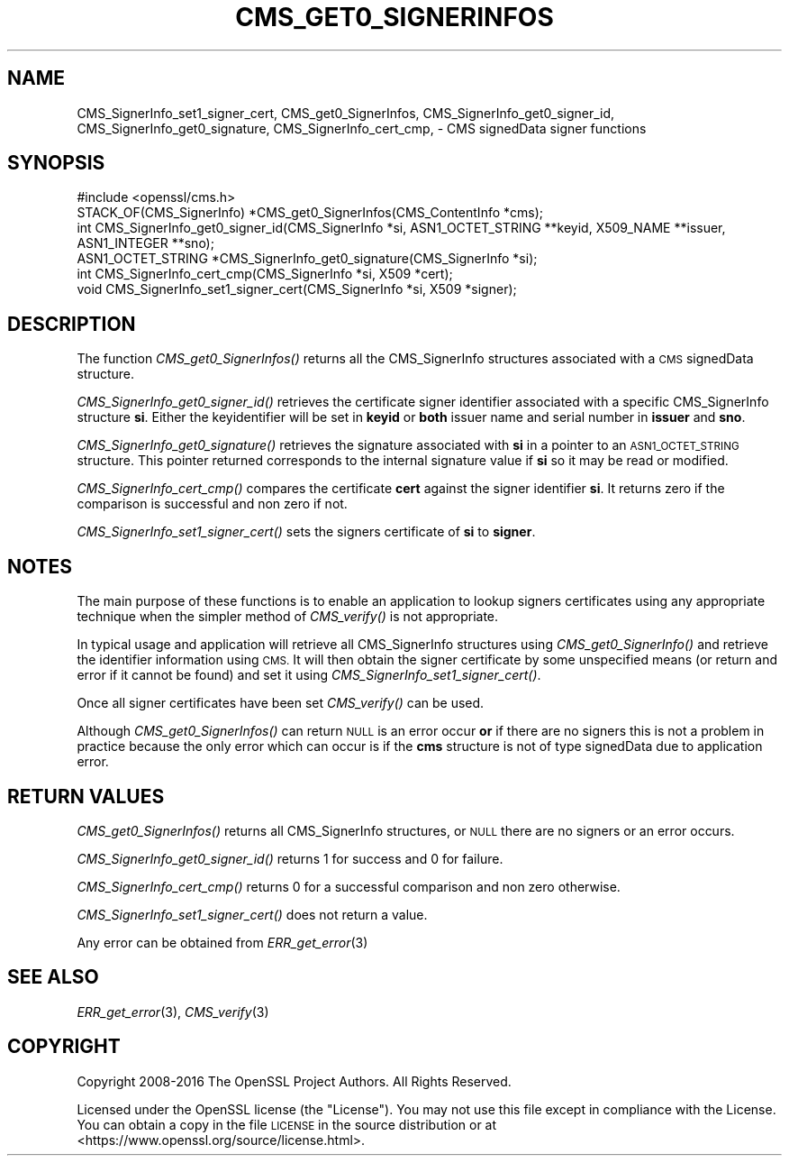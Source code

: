 .\" Automatically generated by Pod::Man 2.28 (Pod::Simple 3.29)
.\"
.\" Standard preamble:
.\" ========================================================================
.de Sp \" Vertical space (when we can't use .PP)
.if t .sp .5v
.if n .sp
..
.de Vb \" Begin verbatim text
.ft CW
.nf
.ne \\$1
..
.de Ve \" End verbatim text
.ft R
.fi
..
.\" Set up some character translations and predefined strings.  \*(-- will
.\" give an unbreakable dash, \*(PI will give pi, \*(L" will give a left
.\" double quote, and \*(R" will give a right double quote.  \*(C+ will
.\" give a nicer C++.  Capital omega is used to do unbreakable dashes and
.\" therefore won't be available.  \*(C` and \*(C' expand to `' in nroff,
.\" nothing in troff, for use with C<>.
.tr \(*W-
.ds C+ C\v'-.1v'\h'-1p'\s-2+\h'-1p'+\s0\v'.1v'\h'-1p'
.ie n \{\
.    ds -- \(*W-
.    ds PI pi
.    if (\n(.H=4u)&(1m=24u) .ds -- \(*W\h'-12u'\(*W\h'-12u'-\" diablo 10 pitch
.    if (\n(.H=4u)&(1m=20u) .ds -- \(*W\h'-12u'\(*W\h'-8u'-\"  diablo 12 pitch
.    ds L" ""
.    ds R" ""
.    ds C` ""
.    ds C' ""
'br\}
.el\{\
.    ds -- \|\(em\|
.    ds PI \(*p
.    ds L" ``
.    ds R" ''
.    ds C`
.    ds C'
'br\}
.\"
.\" Escape single quotes in literal strings from groff's Unicode transform.
.ie \n(.g .ds Aq \(aq
.el       .ds Aq '
.\"
.\" If the F register is turned on, we'll generate index entries on stderr for
.\" titles (.TH), headers (.SH), subsections (.SS), items (.Ip), and index
.\" entries marked with X<> in POD.  Of course, you'll have to process the
.\" output yourself in some meaningful fashion.
.\"
.\" Avoid warning from groff about undefined register 'F'.
.de IX
..
.nr rF 0
.if \n(.g .if rF .nr rF 1
.if (\n(rF:(\n(.g==0)) \{
.    if \nF \{
.        de IX
.        tm Index:\\$1\t\\n%\t"\\$2"
..
.        if !\nF==2 \{
.            nr % 0
.            nr F 2
.        \}
.    \}
.\}
.rr rF
.\"
.\" Accent mark definitions (@(#)ms.acc 1.5 88/02/08 SMI; from UCB 4.2).
.\" Fear.  Run.  Save yourself.  No user-serviceable parts.
.    \" fudge factors for nroff and troff
.if n \{\
.    ds #H 0
.    ds #V .8m
.    ds #F .3m
.    ds #[ \f1
.    ds #] \fP
.\}
.if t \{\
.    ds #H ((1u-(\\\\n(.fu%2u))*.13m)
.    ds #V .6m
.    ds #F 0
.    ds #[ \&
.    ds #] \&
.\}
.    \" simple accents for nroff and troff
.if n \{\
.    ds ' \&
.    ds ` \&
.    ds ^ \&
.    ds , \&
.    ds ~ ~
.    ds /
.\}
.if t \{\
.    ds ' \\k:\h'-(\\n(.wu*8/10-\*(#H)'\'\h"|\\n:u"
.    ds ` \\k:\h'-(\\n(.wu*8/10-\*(#H)'\`\h'|\\n:u'
.    ds ^ \\k:\h'-(\\n(.wu*10/11-\*(#H)'^\h'|\\n:u'
.    ds , \\k:\h'-(\\n(.wu*8/10)',\h'|\\n:u'
.    ds ~ \\k:\h'-(\\n(.wu-\*(#H-.1m)'~\h'|\\n:u'
.    ds / \\k:\h'-(\\n(.wu*8/10-\*(#H)'\z\(sl\h'|\\n:u'
.\}
.    \" troff and (daisy-wheel) nroff accents
.ds : \\k:\h'-(\\n(.wu*8/10-\*(#H+.1m+\*(#F)'\v'-\*(#V'\z.\h'.2m+\*(#F'.\h'|\\n:u'\v'\*(#V'
.ds 8 \h'\*(#H'\(*b\h'-\*(#H'
.ds o \\k:\h'-(\\n(.wu+\w'\(de'u-\*(#H)/2u'\v'-.3n'\*(#[\z\(de\v'.3n'\h'|\\n:u'\*(#]
.ds d- \h'\*(#H'\(pd\h'-\w'~'u'\v'-.25m'\f2\(hy\fP\v'.25m'\h'-\*(#H'
.ds D- D\\k:\h'-\w'D'u'\v'-.11m'\z\(hy\v'.11m'\h'|\\n:u'
.ds th \*(#[\v'.3m'\s+1I\s-1\v'-.3m'\h'-(\w'I'u*2/3)'\s-1o\s+1\*(#]
.ds Th \*(#[\s+2I\s-2\h'-\w'I'u*3/5'\v'-.3m'o\v'.3m'\*(#]
.ds ae a\h'-(\w'a'u*4/10)'e
.ds Ae A\h'-(\w'A'u*4/10)'E
.    \" corrections for vroff
.if v .ds ~ \\k:\h'-(\\n(.wu*9/10-\*(#H)'\s-2\u~\d\s+2\h'|\\n:u'
.if v .ds ^ \\k:\h'-(\\n(.wu*10/11-\*(#H)'\v'-.4m'^\v'.4m'\h'|\\n:u'
.    \" for low resolution devices (crt and lpr)
.if \n(.H>23 .if \n(.V>19 \
\{\
.    ds : e
.    ds 8 ss
.    ds o a
.    ds d- d\h'-1'\(ga
.    ds D- D\h'-1'\(hy
.    ds th \o'bp'
.    ds Th \o'LP'
.    ds ae ae
.    ds Ae AE
.\}
.rm #[ #] #H #V #F C
.\" ========================================================================
.\"
.IX Title "CMS_GET0_SIGNERINFOS 3"
.TH CMS_GET0_SIGNERINFOS 3 "2018-11-24" "2.4.1" "OpenSSL"
.\" For nroff, turn off justification.  Always turn off hyphenation; it makes
.\" way too many mistakes in technical documents.
.if n .ad l
.nh
.SH "NAME"
CMS_SignerInfo_set1_signer_cert,
CMS_get0_SignerInfos, CMS_SignerInfo_get0_signer_id,
CMS_SignerInfo_get0_signature, CMS_SignerInfo_cert_cmp,
\&\- CMS signedData signer functions
.SH "SYNOPSIS"
.IX Header "SYNOPSIS"
.Vb 1
\& #include <openssl/cms.h>
\&
\& STACK_OF(CMS_SignerInfo) *CMS_get0_SignerInfos(CMS_ContentInfo *cms);
\&
\& int CMS_SignerInfo_get0_signer_id(CMS_SignerInfo *si, ASN1_OCTET_STRING **keyid, X509_NAME **issuer, ASN1_INTEGER **sno);
\& ASN1_OCTET_STRING *CMS_SignerInfo_get0_signature(CMS_SignerInfo *si);
\& int CMS_SignerInfo_cert_cmp(CMS_SignerInfo *si, X509 *cert);
\& void CMS_SignerInfo_set1_signer_cert(CMS_SignerInfo *si, X509 *signer);
.Ve
.SH "DESCRIPTION"
.IX Header "DESCRIPTION"
The function \fICMS_get0_SignerInfos()\fR returns all the CMS_SignerInfo structures
associated with a \s-1CMS\s0 signedData structure.
.PP
\&\fICMS_SignerInfo_get0_signer_id()\fR retrieves the certificate signer identifier
associated with a specific CMS_SignerInfo structure \fBsi\fR. Either the
keyidentifier will be set in \fBkeyid\fR or \fBboth\fR issuer name and serial number
in \fBissuer\fR and \fBsno\fR.
.PP
\&\fICMS_SignerInfo_get0_signature()\fR retrieves the signature associated with
\&\fBsi\fR in a pointer to an \s-1ASN1_OCTET_STRING\s0 structure. This pointer returned
corresponds to the internal signature value if \fBsi\fR so it may be read or
modified.
.PP
\&\fICMS_SignerInfo_cert_cmp()\fR compares the certificate \fBcert\fR against the signer
identifier \fBsi\fR. It returns zero if the comparison is successful and non zero
if not.
.PP
\&\fICMS_SignerInfo_set1_signer_cert()\fR sets the signers certificate of \fBsi\fR to
\&\fBsigner\fR.
.SH "NOTES"
.IX Header "NOTES"
The main purpose of these functions is to enable an application to lookup
signers certificates using any appropriate technique when the simpler method
of \fICMS_verify()\fR is not appropriate.
.PP
In typical usage and application will retrieve all CMS_SignerInfo structures
using \fICMS_get0_SignerInfo()\fR and retrieve the identifier information using
\&\s-1CMS.\s0 It will then obtain the signer certificate by some unspecified means
(or return and error if it cannot be found) and set it using
\&\fICMS_SignerInfo_set1_signer_cert()\fR.
.PP
Once all signer certificates have been set \fICMS_verify()\fR can be used.
.PP
Although \fICMS_get0_SignerInfos()\fR can return \s-1NULL\s0 is an error occur \fBor\fR if
there are no signers this is not a problem in practice because the only
error which can occur is if the \fBcms\fR structure is not of type signedData
due to application error.
.SH "RETURN VALUES"
.IX Header "RETURN VALUES"
\&\fICMS_get0_SignerInfos()\fR returns all CMS_SignerInfo structures, or \s-1NULL\s0 there
are no signers or an error occurs.
.PP
\&\fICMS_SignerInfo_get0_signer_id()\fR returns 1 for success and 0 for failure.
.PP
\&\fICMS_SignerInfo_cert_cmp()\fR returns 0 for a successful comparison and non
zero otherwise.
.PP
\&\fICMS_SignerInfo_set1_signer_cert()\fR does not return a value.
.PP
Any error can be obtained from \fIERR_get_error\fR\|(3)
.SH "SEE ALSO"
.IX Header "SEE ALSO"
\&\fIERR_get_error\fR\|(3), \fICMS_verify\fR\|(3)
.SH "COPYRIGHT"
.IX Header "COPYRIGHT"
Copyright 2008\-2016 The OpenSSL Project Authors. All Rights Reserved.
.PP
Licensed under the OpenSSL license (the \*(L"License\*(R").  You may not use
this file except in compliance with the License.  You can obtain a copy
in the file \s-1LICENSE\s0 in the source distribution or at
<https://www.openssl.org/source/license.html>.
